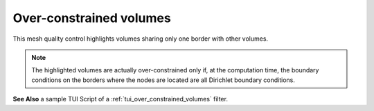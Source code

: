 .. _over_constrained_volumes_page:

************************
Over-constrained volumes
************************

This mesh quality control highlights volumes sharing only one border with other volumes.


.. note::
	The highlighted volumes are actually over-constrained only if, at the computation time, the boundary conditions on the borders where the nodes are located are all Dirichlet boundary conditions.

.. image:: ../images/over_constrained_volumes.png
	:align: center

.. centered::
	Over-constrained volume is displayed in red.

**See Also** a sample TUI Script of a :ref:`tui_over_constrained_volumes` filter.  
